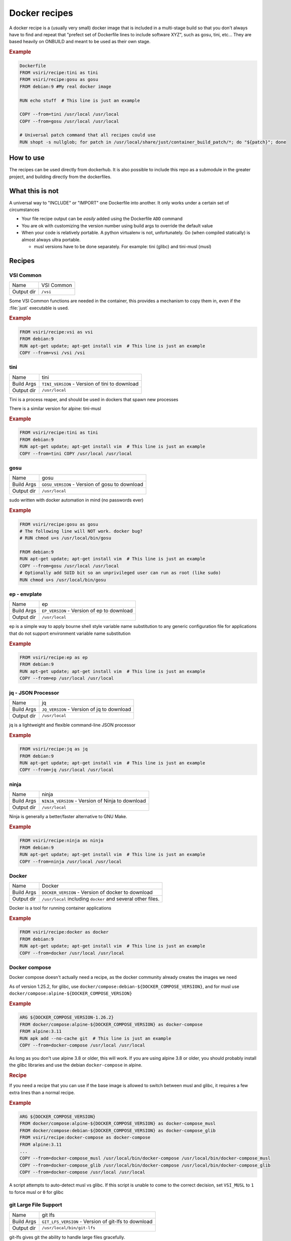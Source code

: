 ==============
Docker recipes
==============

.. image:: https://circleci.com/gh/VisionSystemsInc/docker_recipes.svg?style=svg
   :target: https://circleci.com/gh/VisionSystemsInc/docker_recipes
   :alt: CirclCI

A docker recipe is a (usually very small) docker image that is included in a multi-stage build so that you don't always have to find and repeat that "prefect set of Dockerfile lines to include software XYZ", such as gosu, tini, etc... They are based heavily on ONBUILD and meant to be used as their own stage.

.. rubric:: Example

.. code-block:: Dockerfile

   Dockerfile
   FROM vsiri/recipe:tini as tini
   FROM vsiri/recipe:gosu as gosu
   FROM debian:9 #My real docker image

   RUN echo stuff  # This line is just an example

   COPY --from=tini /usr/local /usr/local
   COPY --from=gosu /usr/local /usr/local

   # Universal patch command that all recipes could use
   RUN shopt -s nullglob; for patch in /usr/local/share/just/container_build_patch/*; do "${patch}"; done

How to use
==========

The recipes can be used directly from dockerhub. It is also possible to include this repo as a submodule in the greater project, and building directly from the dockerfiles.

What this is not
================

A universal way to "INCLUDE" or "IMPORT" one Dockerfile into another. It only works under a certain set of circumstances

* Your file recipe output can be *easily* added using the Dockerfile ``ADD`` command

* You are ok with customizing the version number using build args to override the default value

* When your code is relatively portable. A python virtualenv is not, unfortunately. Go (when compiled statically) is almost always ultra portable.

  * musl versions have to be done separately. For example: tini (glibc) and tini-musl (musl)

Recipes
=======

VSI Common
----------

============ ==========
Name         VSI Common
Output dir   ``/vsi``
============ ==========

Some VSI Common functions are needed in the container, this provides a mechanism to copy them in, even if the :file:`just` executable is used.

.. rubric:: Example

.. code-block:: Dockerfile

   FROM vsiri/recipe:vsi as vsi
   FROM debian:9
   RUN apt-get update; apt-get install vim  # This line is just an example
   COPY --from=vsi /vsi /vsi

tini
----

============ ====
Name         tini
Build Args   ``TINI_VERSION`` - Version of tini to download
Output dir   ``/usr/local``
============ ====

Tini is a process reaper, and should be used in dockers that spawn new processes

There is a similar version for alpine: tini-musl

.. rubric:: Example

.. code-block:: Dockerfile

   FROM vsiri/recipe:tini as tini
   FROM debian:9
   RUN apt-get update; apt-get install vim  # This line is just an example
   COPY --from=tini COPY /usr/local /usr/local

gosu
----

============ ====
Name         gosu
Build Args   ``GOSU_VERSION`` - Version of gosu to download
Output dir   ``/usr/local``
============ ====

sudo written with docker automation in mind (no passwords ever)

.. rubric:: Example

.. code-block:: Dockerfile

   FROM vsiri/recipe:gosu as gosu
   # The following line will NOT work. docker bug?
   # RUN chmod u+s /usr/local/bin/gosu

   FROM debian:9
   RUN apt-get update; apt-get install vim  # This line is just an example
   COPY --from=gosu /usr/local /usr/local
   # Optionally add SUID bit so an unprivileged user can run as root (like sudo)
   RUN chmod u+s /usr/local/bin/gosu

ep - envplate
-------------

============ ==
Name         ep
Build Args   ``EP_VERSION`` - Version of ep to download
Output dir   ``/usr/local``
============ ==

ep is a simple way to apply bourne shell style variable name substitution to any generic configuration file for applications that do not support environment variable name substitution

.. rubric:: Example

.. code-block:: Dockerfile

   FROM vsiri/recipe:ep as ep
   FROM debian:9
   RUN apt-get update; apt-get install vim  # This line is just an example
   COPY --from=ep /usr/local /usr/local

jq - JSON Processor
-------------------

============ ==
Name         jq
Build Args   ``JQ_VERSION`` - Version of jq to download
Output dir   ``/usr/local``
============ ==

jq is a lightweight and flexible command-line JSON processor

.. rubric:: Example

.. code-block:: Dockerfile

   FROM vsiri/recipe:jq as jq
   FROM debian:9
   RUN apt-get update; apt-get install vim  # This line is just an example
   COPY --from=jq /usr/local /usr/local

ninja
-----

============ =====
Name         ninja
Build Args   ``NINJA_VERSION`` - Version of Ninja to download
Output dir   ``/usr/local``
============ =====

Ninja is generally a better/faster alternative to GNU Make.


.. rubric:: Example

.. code-block:: Dockerfile

   FROM vsiri/recipe:ninja as ninja
   FROM debian:9
   RUN apt-get update; apt-get install vim  # This line is just an example
   COPY --from=ninja /usr/local /usr/local

Docker
------

=========== ==============
Name        Docker
Build Args  ``DOCKER_VERSION`` - Version of docker to download
Output dir  ``/usr/local`` including ``docker`` and several other files.
=========== ==============

Docker is a tool for running container applications

.. rubric:: Example

.. code-block:: Dockerfile

   FROM vsiri/recipe:docker as docker
   FROM debian:9
   RUN apt-get update; apt-get install vim  # This line is just an example
   COPY --from=docker /usr/local /usr/local

Docker compose
--------------

Docker compose doesn't actually need a recipe, as the docker community already creates the images we need

As of version 1.25.2, for glibc, use ``docker/compose:debian-${DOCKER_COMPOSE_VERSION}``, and for musl use ``docker/compose:alpine-${DOCKER_COMPOSE_VERSION}``

.. rubric:: Example

.. code-block:: Dockerfile

   ARG ${DOCKER_COMPOSE_VERSION-1.26.2}
   FROM docker/compose:alpine-${DOCKER_COMPOSE_VERSION} as docker-compose
   FROM alpine:3.11
   RUN apk add --no-cache git  # This line is just an example
   COPY --from=docker-compose /usr/local /usr/local

As long as you don't use alpine 3.8 or older, this will work. If you are using alpine 3.8 or older, you should probably install the glibc libraries and use the debian ``docker-compose`` in alpine.

.. rubric:: Recipe

If you need a recipe that you can use if the base image is allowed to switch between musl and glibc, it requires a few extra lines than a normal recipe.

.. rubric:: Example

.. code-block:: Dockerfile

   ARG ${DOCKER_COMPOSE_VERSION}
   FROM docker/compose:alpine-${DOCKER_COMPOSE_VERSION} as docker-compose_musl
   FROM docker/compose:debian-${DOCKER_COMPOSE_VERSION} as docker-compose_glib
   FROM vsiri/recipe:docker-compose as docker-compose
   FROM alpine:3.11
   ...
   COPY --from=docker-compose_musl /usr/local/bin/docker-compose /usr/local/bin/docker-compose_musl
   COPY --from=docker-compose_glib /usr/local/bin/docker-compose /usr/local/bin/docker-compose_glib
   COPY --from=docker-compose /usr/local /usr/local

A script attempts to auto-detect musl vs glibc. If this script is unable to come to the correct decision, set ``VSI_MUSL`` to ``1`` to force musl or ``0`` for glibc

git Large File Support
----------------------

=========== =======
Name        git lfs
Build Args  ``GIT_LFS_VERSION`` - Version of git-lfs to download
Output dir  ``/usr/local/bin/git-lfs``
=========== =======

git-lfs gives git the ability to handle large files gracefully.

.. rubric:: Example

.. code-block:: Dockerfile

   FROM vsiri/recipe:git-lfs as git-lfs
   FROM debian:9
   RUN apt-get update; apt-get install vim  # This line is just an example
   COPY --from=git-lfs /usr/local /usr/local
   ...
   # Only needs to be run once for all recipes
   RUN for patch in /usr/local/share/just/container_build_patch/*; do "${patch}"; done

CMake
-----

============ =====
Name         CMake
Build Args   ``CMAKE_VERSION`` - Version of CMake to download
Output dir   ``/usr/local``
============ =====

CMake is a cross-platform family of tools designed to build, test and package software

.. rubric:: Example

.. code-block:: Dockerfile

   FROM vsiri/recipe:cmake as cmake
   FROM debian:9
   RUN apt-get update; apt-get install vim  # This line is just an example
   COPY --from=cmake /usr/local /usr/local

Pipenv
------

=========== ======
Name        Pipenv
Build Args  ``PIPENV_VERSION`` - Version of pipenv source to download
Build Args  ``PIPENV_VIRTUALENV`` - The location of the pipenv virtualenv
Build Args  ``PIPENV_PYTHON`` - Optional default python executable to use
Output dir  ``/usr/local``
=========== ======

Pipenv is the new way to manage python requirements (within a virtualenv) on project.

Since this is setting up a virtualenv, you can't just move ``/usr/local/pipenv`` to anywhere in the destination image, it must created in the correct location. If this needs to be changed, adjust the ``PIPENV_VIRTUALENV`` arg.

The default python  will be used when :ref:`get_pipenv` is called. The default python is used for all other pipenv calls. In order to customize the default python interpreter used, set the ``PYTHON`` build arg, or else you will need to use the ``--python/--two/--three`` flags when calling ``pipenv``

This recipe is a little different from other recipes in that it's just a script to set up the virtualenv in the destination image. Virtualenvs have to be done this way due to their non-portable nature; this is especially true because this virtualenv creates other virtutalenvs that need to point to the system python.

A script called ``fake_package`` is added to the pipenv virtualenv, this script is useful for creating fake editable packages, that will be mounted in at run time.

.. rubric:: Example

.. code-block:: Dockerfile

   FROM vsiri/recipe:pipenv as pipenv
   FROM debian:9
   RUN apt-get update; apt-get install vim  # This line is just an example
   COPY --from=pipenv /usr/local /usr/local
   ...
   # Only needs to be run once for all recipes
   RUN for patch in /usr/local/share/just/container_build_patch/*; do "${patch}"; done

.. note::

   ``rm -f`` and ``|| :`` handles cases like `this <https://github.com/moby/moby/issues/27358>`_

Amanda debian packages
----------------------

============ ======
Name         Amanda
Build Args   ``AMANDA_VERSION`` - Branch name to build off of (can be a SHA)
Output files * ``/amanda-backup-client_${AMANDA_VERSION}-1Debian82_amd64.deb``
             * ``/amanda-backup-server{AMANDA_VERSION}-1Debian82_amd64.deb``
============ ======

Complies Debian packages for the tape backup software Amanda

One True Awk
------------

============ ============
Name         One True Awk
Build Args   ``ONETRUEAWK_VERSION`` - Version of one true awk to download
Output dir   ``/usr/local``
============ ============

https://github.com/onetrueawk/awk is a severly limited version awk that some primative operating systems use. This recipe will help in testing against that version.

.. rubric:: Example

.. code-block:: Dockerfile

   FROM vsiri/recipe:onetrueawk as onetrueawk
   FROM debian:9
   RUN apt-get update; apt-get install vim  # This line is just an example
   COPY --from=onetrueawk /usr/local /usr/local

GDAL
----

============ ============
Name         GDAL
Build Args   ``GDAL_VERSION`` - Version of GDAL to download
Output dir   ``/gdal/usr/local``
============ ============

Compiles GDAL v3, including PROJ v6, ECW J2K 5.5, OPENJPEG 2.3

.. rubric:: Example

.. code-block:: Dockerfile

   FROM python:3.6.9-slim-jessie as python
   FROM vsiri/recipe:gdal as gdal
   FROM ubuntu:16.04

   # set shell to bash
   SHELL ["/usr/bin/env", "/bin/bash", "-euxvc"]

   # install python & gdal
   COPY --from=python /usr/local /usr/local/
   COPY --from=gdal /gdal/usr/local /usr/local

   # Only needs to be run once for all recipes
   RUN for patch in /usr/local/share/just/container_build_patch/*; do "${patch}"; done

   # additional dependencies
   RUN apt-get update -y; \
      DEBIAN_FRONTEND=noninteractive apt-get install -y  --no-install-recommends \
         expat libffi6 libssl1.0.0 libtiff5 sqlite3 ; \
      rm -rf /var/lib/apt/lists/* ;

   # install numpy (before pypi GDAL bindings)
   RUN pip3 install numpy ;

   # pypi GDAL bindings
   RUN export BUILD_DEPS="g++" ; \
      apt-get update -y ; \
      DEBIAN_FRONTEND=noninteractive apt-get install -y  --no-install-recommends \
         ${BUILD_DEPS} ; \
      pip3 install GDAL==$(cat /usr/local/gdal_version) ; \
      apt-get clean ${BUILD_DEPS} ; \
      rm -rf /var/lib/apt/lists/* ;

   CMD ["gdalinfo", "--version"]

Conda's python
--------------

============ ============
Name         Python
Build Args   ``PYTHON_VERSION`` - Version of python to download
Output files ``/usr/local/bin/awk``
============ ============

https://github.com/onetrueawk/awk is a severly limited version awk that some primative operating systems use. This recipe will help in testing against that version.

.. rubric:: Example

.. code-block:: Dockerfile

   FROM vsiri/recipe:onetrueawk as onetrueawk
   FROM debian:9
   RUN apt-get update; apt-get install vim  # This line is just an example
   COPY --from=onetrueawk /usr/local /usr/local


J.U.S.T.
========

To define the "build recipes" target, add this to your ``Justfile``

.. code-block:: bash

   source "${VSI_COMMON_DIR}/linux/just_files/just_docker_functions.bsh"

And add ``justify build recipes`` to any Justfile target that is responsible for building docker images.


